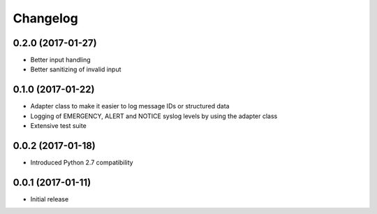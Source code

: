 Changelog
---------

0.2.0 (2017-01-27)
~~~~~~~~~~~~~~~~~~

* Better input handling
* Better sanitizing of invalid input

0.1.0 (2017-01-22)
~~~~~~~~~~~~~~~~~~

* Adapter class to make it easier to log message IDs or structured data
* Logging of EMERGENCY, ALERT and NOTICE syslog levels by using the adapter class
* Extensive test suite

0.0.2 (2017-01-18)
~~~~~~~~~~~~~~~~~~

* Introduced Python 2.7 compatibility

0.0.1 (2017-01-11)
~~~~~~~~~~~~~~~~~~

* Initial release
